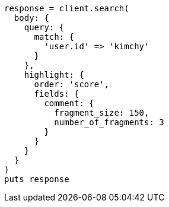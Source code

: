 [source, ruby]
----
response = client.search(
  body: {
    query: {
      match: {
        'user.id' => 'kimchy'
      }
    },
    highlight: {
      order: 'score',
      fields: {
        comment: {
          fragment_size: 150,
          number_of_fragments: 3
        }
      }
    }
  }
)
puts response
----
